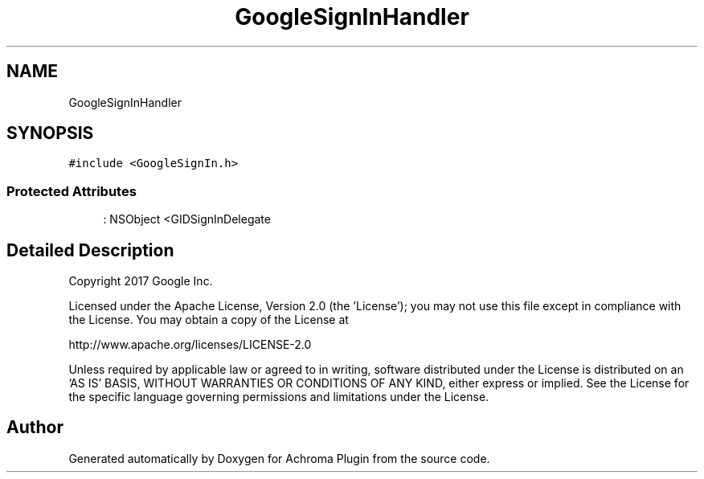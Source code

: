 .TH "GoogleSignInHandler" 3 "Achroma Plugin" \" -*- nroff -*-
.ad l
.nh
.SH NAME
GoogleSignInHandler
.SH SYNOPSIS
.br
.PP
.PP
\fC#include <GoogleSignIn\&.h>\fP
.SS "Protected Attributes"

.in +1c
.ti -1c
.RI ": NSObject <GIDSignInDelegate"
.br
.in -1c
.SH "Detailed Description"
.PP 
Copyright 2017 Google Inc\&.
.PP
Licensed under the Apache License, Version 2\&.0 (the 'License'); you may not use this file except in compliance with the License\&. You may obtain a copy of the License at 
.PP
.nf
http://www\&.apache\&.org/licenses/LICENSE-2\&.0

.fi
.PP
 Unless required by applicable law or agreed to in writing, software distributed under the License is distributed on an 'AS IS' BASIS, WITHOUT WARRANTIES OR CONDITIONS OF ANY KIND, either express or implied\&. See the License for the specific language governing permissions and limitations under the License\&. 

.SH "Author"
.PP 
Generated automatically by Doxygen for Achroma Plugin from the source code\&.

